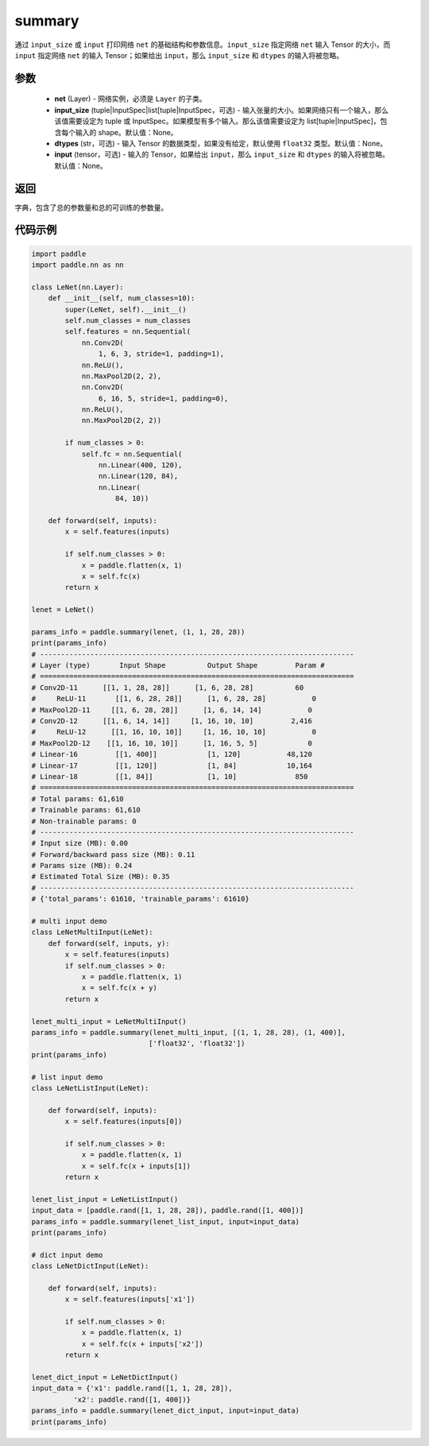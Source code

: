 .. _cn_api_paddle_summary:

summary
-------------------------------

.. py:function:: paddle.summary(net, input_size=None, dtypes=None, input=None)

通过 ``input_size`` 或 ``input`` 打印网络 ``net`` 的基础结构和参数信息。``input_size`` 指定网络 ``net`` 输入 Tensor 的大小，而 ``input`` 指定网络 ``net`` 的输入 Tensor；如果给出 ``input``，那么 ``input_size`` 和 ``dtypes`` 的输入将被忽略。


参数
:::::::::
  - **net** (Layer) - 网络实例，必须是 ``Layer`` 的子类。
  - **input_size** (tuple|InputSpec|list[tuple|InputSpec，可选) - 输入张量的大小。如果网络只有一个输入，那么该值需要设定为 tuple 或 InputSpec。如果模型有多个输入。那么该值需要设定为 list[tuple|InputSpec]，包含每个输入的 shape。默认值：None。
  - **dtypes** (str，可选) - 输入 Tensor 的数据类型，如果没有给定，默认使用 ``float32`` 类型。默认值：None。
  - **input** (tensor，可选) - 输入的 Tensor，如果给出 ``input``，那么 ``input_size`` 和 ``dtypes`` 的输入将被忽略。默认值：None。

返回
:::::::::
字典，包含了总的参数量和总的可训练的参数量。

代码示例
:::::::::

.. code-block:: python

    import paddle
    import paddle.nn as nn

    class LeNet(nn.Layer):
        def __init__(self, num_classes=10):
            super(LeNet, self).__init__()
            self.num_classes = num_classes
            self.features = nn.Sequential(
                nn.Conv2D(
                    1, 6, 3, stride=1, padding=1),
                nn.ReLU(),
                nn.MaxPool2D(2, 2),
                nn.Conv2D(
                    6, 16, 5, stride=1, padding=0),
                nn.ReLU(),
                nn.MaxPool2D(2, 2))

            if num_classes > 0:
                self.fc = nn.Sequential(
                    nn.Linear(400, 120),
                    nn.Linear(120, 84),
                    nn.Linear(
                        84, 10))

        def forward(self, inputs):
            x = self.features(inputs)

            if self.num_classes > 0:
                x = paddle.flatten(x, 1)
                x = self.fc(x)
            return x

    lenet = LeNet()

    params_info = paddle.summary(lenet, (1, 1, 28, 28))
    print(params_info)
    # ---------------------------------------------------------------------------
    # Layer (type)       Input Shape          Output Shape         Param #    
    # ===========================================================================
    # Conv2D-11      [[1, 1, 28, 28]]      [1, 6, 28, 28]          60       
    #     ReLU-11       [[1, 6, 28, 28]]      [1, 6, 28, 28]           0       
    # MaxPool2D-11     [[1, 6, 28, 28]]      [1, 6, 14, 14]           0       
    # Conv2D-12      [[1, 6, 14, 14]]     [1, 16, 10, 10]         2,416     
    #     ReLU-12      [[1, 16, 10, 10]]     [1, 16, 10, 10]           0       
    # MaxPool2D-12    [[1, 16, 10, 10]]      [1, 16, 5, 5]            0       
    # Linear-16         [[1, 400]]            [1, 120]           48,120     
    # Linear-17         [[1, 120]]            [1, 84]            10,164     
    # Linear-18         [[1, 84]]             [1, 10]              850      
    # ===========================================================================
    # Total params: 61,610
    # Trainable params: 61,610
    # Non-trainable params: 0
    # ---------------------------------------------------------------------------
    # Input size (MB): 0.00
    # Forward/backward pass size (MB): 0.11
    # Params size (MB): 0.24
    # Estimated Total Size (MB): 0.35
    # ---------------------------------------------------------------------------
    # {'total_params': 61610, 'trainable_params': 61610}

    # multi input demo
    class LeNetMultiInput(LeNet):
        def forward(self, inputs, y):
            x = self.features(inputs)
            if self.num_classes > 0:
                x = paddle.flatten(x, 1)
                x = self.fc(x + y)
            return x
    
    lenet_multi_input = LeNetMultiInput()
    params_info = paddle.summary(lenet_multi_input, [(1, 1, 28, 28), (1, 400)], 
                                ['float32', 'float32'])
    print(params_info)

    # list input demo
    class LeNetListInput(LeNet):

        def forward(self, inputs):
            x = self.features(inputs[0])

            if self.num_classes > 0:
                x = paddle.flatten(x, 1)
                x = self.fc(x + inputs[1])
            return x

    lenet_list_input = LeNetListInput()
    input_data = [paddle.rand([1, 1, 28, 28]), paddle.rand([1, 400])]
    params_info = paddle.summary(lenet_list_input, input=input_data)
    print(params_info)

    # dict input demo
    class LeNetDictInput(LeNet):

        def forward(self, inputs):
            x = self.features(inputs['x1'])

            if self.num_classes > 0:
                x = paddle.flatten(x, 1)
                x = self.fc(x + inputs['x2'])
            return x

    lenet_dict_input = LeNetDictInput()
    input_data = {'x1': paddle.rand([1, 1, 28, 28]),
              'x2': paddle.rand([1, 400])}
    params_info = paddle.summary(lenet_dict_input, input=input_data)
    print(params_info)

